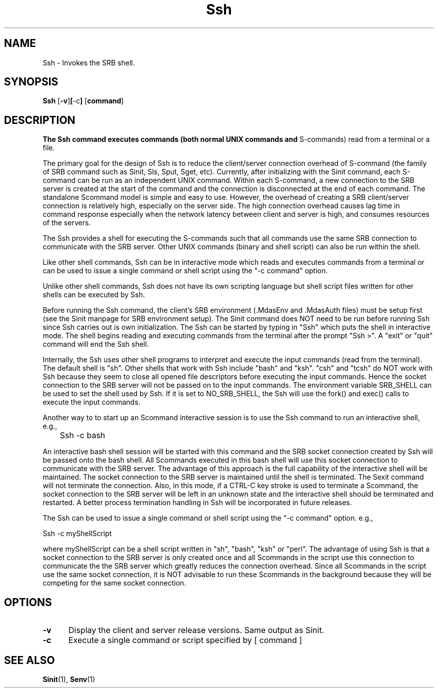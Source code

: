 .\" For ascii version, process this file with
.\" groff -man -Tascii Ssh.1
.\"
.TH Ssh 1 "June 2004 " "Storage Resource Broker" "User SRB Commands"
.SH NAME
Ssh \- Invokes the SRB shell.
.SH SYNOPSIS
.B Ssh
.RB [ \-v ] [ \-c ] 
.RB [ command ]
.SH DESCRIPTION
.B
The Ssh command executes commands (both normal UNIX commands and
S-commands) read from a terminal or a file. 

The primary goal for the design of Ssh is to reduce the 
client/server connection overhead of S-command (the family of 
SRB command such as Sinit, Sls, Sput, Sget, etc). Currently, after initializing 
with the Sinit command, each S-command can be run as an independent 
UNIX command. Within each S-command, a new connection to the SRB server 
is created at the start of the command and the connection is disconnected 
at the end of each command. The standalone Scommand model is simple and
easy to use.
However, the overhead of creating a SRB 
client/server connection is relatively high, especially on the server side. 
The high connection overhead causes lag time in command response especially
when the network latency between client and server is high, and consumes 
resources of the servers.    

The Ssh provides a shell for executing the S-commands such that all commands use
the same SRB connection to communicate with the SRB server. Other
UNIX commands (binary and shell script) can also be run within the
shell.  

Like other shell commands, Ssh can be in interactive mode which reads
and executes commands from a terminal or can be used to issue a
single command or shell script using the "-c command" option. 

Unlike other shell commands, Ssh does not have its own scripting language
but shell script files written for other shells can be executed by Ssh.
 
Before running the Ssh command, the client's SRB environment (.MdasEnv
and .MdasAuth files) must be setup first (see the Sinit manpage for
SRB environment setup). 
The Sinit command does NOT need to be run before running Ssh since Ssh
carries out is own initialization. 
The Ssh can be started by typing in "Ssh" which puts the shell in
interactive mode. The shell begins reading and executing commands from the 
terminal after the prompt "Ssh >". A "exit" or "quit" command will
end the Ssh shell.

Internally, the Ssh uses other shell programs to interpret and execute  
the input commands (read from the terminal). The default shell is "sh".
Other shells that work with Ssh include "bash" and "ksh". "csh" and
"tcsh" do NOT work with Ssh because they seem to close all opened
file descriptors before executing the input commands. Hence the socket
connection to the SRB server will not be passed on to the input commands.
The environment variable SRB_SHELL can be used to set the shell used 
by Ssh. If it is set to NO_SRB_SHELL, the Ssh will use the fork() and
exec() calls to execute the input commands.
.sp
Another way to to start up an Scommand interactive session is
to use the Ssh command to run an interactive shell, e.g.,
.sp
	Ssh -c bash
.sp
An interactive bash shell session will be started with this command and
the SRB socket connection created by Ssh will be passed onto the bash shell. 
All Scommands executed in this bash shell will use this socket connection
to communicate with the SRB server. The advantage of this approach is
the full capability of the interactive shell will be maintained. 
The socket connection to the SRB server is maintained until the shell
is terminated. The Sexit command will not terminate the connection. 
Also, in this mode, if a CTRL-C key stroke is used to terminate a
Scommand, the socket connection to the SRB server will be left in an
unknown state and the interactive shell should be terminated and 
restarted. A better process termination handling in Ssh will be incorporated 
in future releases.
.sp
The Ssh can be used to issue a single command or shell script using the 
"-c command" option. e.g.,
.sp
    Ssh -c myShellScript
.sp
where myShellScript can be a shell script written in "sh", "bash", "ksh" or
"perl". The advantage of using Ssh is that a socket connection to the
SRB server is only created once and all Scommands in the script use this
connection to communicate the the SRB server which greatly reduces the connection
overhead. Since all Scommands in the script use the same socket connection,
it is NOT advisable to run these Scommands in the background because they
will be competing for the same socket connection.
.sp
.PP
.SH "OPTIONS"
.TP 0.5i
.B "\-v "
Display the client and server release versions. 
Same output as Sinit.
.TP 0.5i
.B "\-c "
Execute a single command or script specified by [ command ]
.SH "SEE ALSO"
.BR Sinit (1),
.BR Senv (1)
